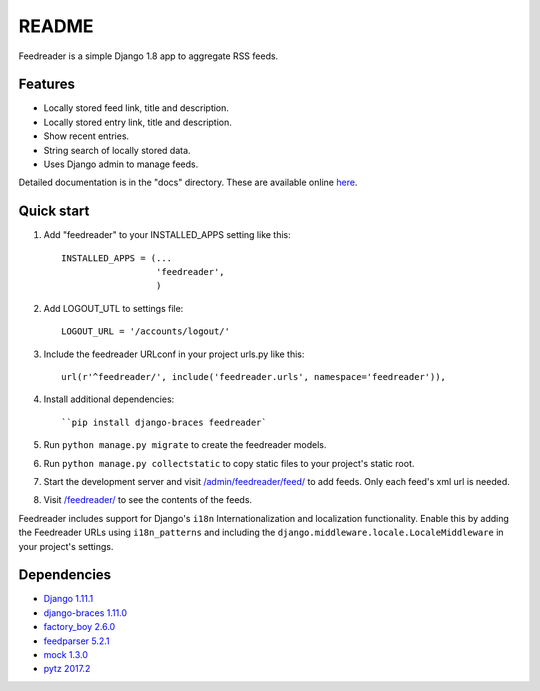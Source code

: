 README
======

Feedreader is a simple Django 1.8 app to aggregate RSS feeds.

Features
--------

-  Locally stored feed link, title and description.
-  Locally stored entry link, title and description.
-  Show recent entries.
-  String search of locally stored data.
-  Uses Django admin to manage feeds.

Detailed documentation is in the "docs" directory. These are available
online `here <http://ahernp.com/media/doc/django-feedreader/>`__.

Quick start
-----------

1. Add "feedreader" to your INSTALLED\_APPS setting like this::

     INSTALLED_APPS = (...
                       'feedreader',
                       )
2. Add LOGOUT_UTL to settings file::

     LOGOUT_URL = '/accounts/logout/'


3. Include the feedreader URLconf in your project urls.py like this::

     url(r'^feedreader/', include('feedreader.urls', namespace='feedreader')),

4. Install additional dependencies::

     ``pip install django-braces feedreader`

5. Run ``python manage.py migrate`` to create the feedreader models.

6. Run ``python manage.py collectstatic`` to copy static files to your
   project's static root.

7. Start the development server and visit
   `/admin/feedreader/feed/ <https://127.0.0.1:8000/admin/feedreader/feed>`__
   to add feeds. Only each feed's xml url is needed.

8. Visit `/feedreader/ <https://127.0.0.1:8000/feedreader/>`__
   to see the contents of the feeds.

Feedreader includes support for Django's ``i18n`` Internationalization and
localization functionality. Enable this by adding the Feedreader URLs using
``i18n_patterns`` and including the ``django.middleware.locale.LocaleMiddleware``
in your project's settings.

Dependencies
------------

-  `Django 1.11.1 <https://pypi.python.org/pypi/Django/1.11.4>`__
-  `django-braces 1.11.0 <https://pypi.python.org/pypi/django-braces/1.11.0>`__
-  `factory_boy 2.6.0 <https://pypi.python.org/pypi/factory_boy/2.6.0>`__
-  `feedparser 5.2.1 <https://pypi.python.org/pypi/feedparser/5.2.1>`__
-  `mock 1.3.0 <https://pypi.python.org/pypi/mock/1.3.0>`__
-  `pytz 2017.2 <https://pypi.python.org/pypi/pytz/2017.2>`__

